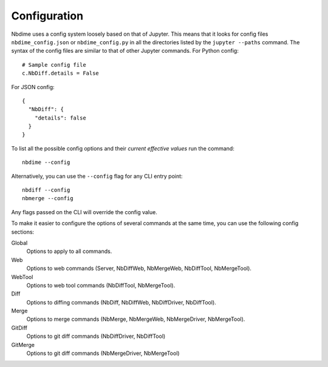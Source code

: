 Configuration
=============

Nbdime uses a config system loosely based on that of Jupyter. This means that
it looks for config files ``nbdime_config.json`` or ``nbdime_config.py`` in all
the directories listed by the ``jupyter --paths`` command. The syntax of the
config files are similar to that of other Jupyter commands. For Python config::

    # Sample config file
    c.NbDiff.details = False

For JSON config::

    {
      "NbDiff": {
        "details": false
      }
    }

To list all the possible config options and their *current effective values*
run the command::

    nbdime --config

Alternatively, you can use the ``--config`` flag for any CLI entry point::

    nbdiff --config
    nbmerge --config

Any flags passed on the CLI will override the config value.

To make it easier to configure the options of several commands at the same
time, you can use the following config sections:


Global
    Options to apply to all commands.

Web
    Options to web commands (Server, NbDiffWeb, NbMergeWeb, NbDiffTool,
    NbMergeTool).

WebTool
    Options to web tool commands (NbDiffTool, NbMergeTool).

Diff
    Options to diffing commands (NbDiff, NbDiffWeb, NbDiffDriver,
    NbDiffTool).

Merge
    Options to merge commands (NbMerge, NbMergeWeb, NbMergeDriver,
    NbMergeTool).

GitDiff
    Options to git diff commands (NbDiffDriver, NbDiffTool)

GitMerge
    Options to git diff commands (NbMergeDriver, NbMergeTool)

